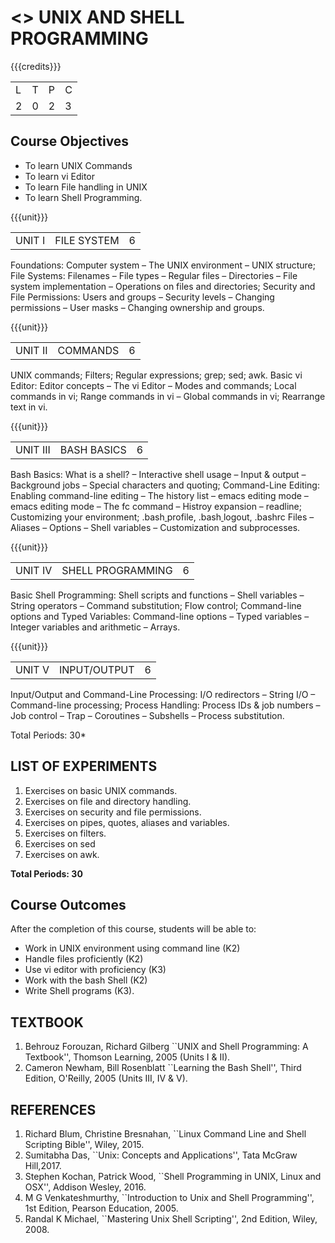 * <<<305>>> UNIX AND SHELL PROGRAMMING
:properties:
:author: Mr. B. Senthil Kumar and Dr. S. Sheerazuddin
:date: 13 November 2018
:end:

#+startup: showall

{{{credits}}}
|L|T|P|C|
|2|0|2|3|

#+begin_comment
We are not aware of any Unix and Shell Programming course in the Anna University curriculum. 
We believe it is an entirely new course in our curriculum.
#+end_comment


** Course Objectives
- To learn UNIX Commands
- To learn vi Editor
- To learn File handling in UNIX
- To learn Shell Programming.

{{{unit}}}
| UNIT I  | FILE SYSTEM | 6 |
Foundations: Computer system -- The UNIX environment -- UNIX
structure; File Systems: Filenames -- File types -- Regular files --
Directories -- File system implementation -- Operations on files and
directories; Security and File Permissions: Users and groups --
Security levels -- Changing permissions -- User masks -- Changing
ownership and groups.

{{{unit}}}
| UNIT II | COMMANDS  | 6 |
UNIX commands; Filters; Regular expressions; grep; sed; awk.  Basic vi
Editor: Editor concepts -- The vi Editor -- Modes and commands; Local
commands in vi; Range commands in vi -- Global commands in vi;
Rearrange text in vi.

{{{unit}}}
| UNIT III | BASH BASICS | 6 |
Bash Basics: What is a shell? -- Interactive shell usage -- Input &
output -- Background jobs -- Special characters and quoting;
Command-Line Editing: Enabling command-line editing -- The history
list -- emacs editing mode -- emacs editing mode -- The fc command --
Histroy expansion -- readline; Customizing your environment;
.bash\underline{ }profile, .bash\underline{ }logout, .bashrc Files --
Aliases -- Options -- Shell variables -- Customization and
subprocesses.

{{{unit}}}
| UNIT IV | SHELL PROGRAMMING | 6 |
Basic Shell Programming: Shell scripts and functions -- Shell
variables -- String operators -- Command substitution; Flow control;
Command-line options and Typed Variables: Command-line options --
Typed variables -- Integer variables and arithmetic -- Arrays.

{{{unit}}}
| UNIT V | INPUT/OUTPUT | 6 |
Input/Output and Command-Line Processing: I/O redirectors -- String
I/O -- Command-line processing; Process Handling: Process IDs & job
numbers -- Job control -- Trap -- Coroutines -- Subshells -- Process
substitution.

#+begin_comment
As per the suggestion of BoS, removed signals from Unit V and added sed and awk.
#+end_comment

\hfill *Total Periods: 30*

** LIST OF EXPERIMENTS
1. Exercises on basic UNIX commands.
2. Exercises on file and directory handling.
3. Exercises on security and file permissions.
4. Exercises on pipes, quotes, aliases and variables.
5. Exercises on filters.
6. Exercises on sed
7. Exercises on awk.

*Total Periods: 30*

** Course Outcomes
After the completion of this course, students will be able to:
- Work in UNIX environment using command line (K2)
- Handle files proficiently (K2)
- Use vi editor with proficiency (K3)
- Work with the bash Shell (K2)
- Write Shell programs (K3).

** TEXTBOOK
1. Behrouz Forouzan, Richard Gilberg ``UNIX and Shell Programming:
   A Textbook'', Thomson Learning, 2005 (Units I & II).
2. Cameron Newham, Bill Rosenblatt ``Learning the Bash Shell'',
   Third Edition, O'Reilly, 2005 (Units III, IV & V).

** REFERENCES
1. Richard Blum, Christine Bresnahan, ``Linux Command Line and
   Shell Scripting Bible'', Wiley, 2015.
2. Sumitabha Das, ``Unix: Concepts and Applications'', Tata McGraw
   Hill,2017.
3. Stephen Kochan, Patrick Wood, ``Shell Programming in UNIX, Linux
   and OSX'', Addison Wesley, 2016.
4. M G Venkateshmurthy, ``Introduction to Unix and Shell
   Programming'', 1st Edition, Pearson Education, 2005.
5. Randal K Michael, ``Mastering Unix Shell Scripting'', 2nd Edition,
   Wiley, 2008.
